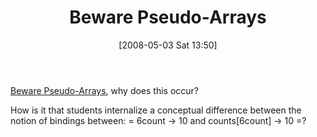 #+POSTID: 152
#+DATE: [2008-05-03 Sat 13:50]
#+OPTIONS: toc:nil num:nil todo:nil pri:nil tags:nil ^:nil TeX:nil
#+CATEGORY: Link
#+TAGS: Learning, Programming, Teaching
#+TITLE: Beware Pseudo-Arrays

[[http://okasaki.blogspot.com/2008/05/beware-pseudo-arrays.html][Beware Pseudo-Arrays]], why does this occur?

How is it that students internalize a conceptual difference between the notion of bindings between:
=
6count -> 10
and
counts[6count] -> 10
=?



